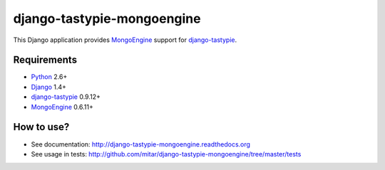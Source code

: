 django-tastypie-mongoengine
===========================

This Django application provides MongoEngine_ support for django-tastypie_.

Requirements
------------

* Python_ 2.6+
* Django_ 1.4+
* django-tastypie_ 0.9.12+
* MongoEngine_ 0.6.11+

.. _Python: https://python.org
.. _Django: http://djangoproject.com
.. _django-tastypie: https://github.com/toastdriven/django-tastypie
.. _MongoEngine: http://mongoengine.org

How to use?
-----------

* See documentation: http://django-tastypie-mongoengine.readthedocs.org
* See usage in tests: http://github.com/mitar/django-tastypie-mongoengine/tree/master/tests
